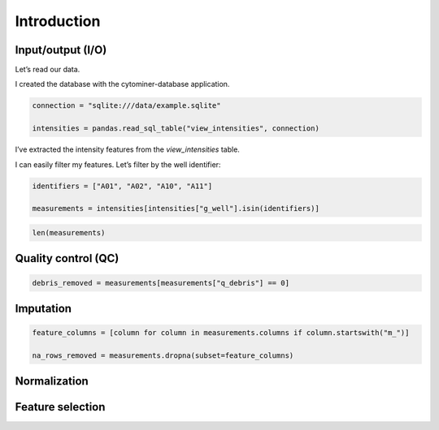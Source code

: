 Introduction
============

Input/output (I/O)
------------------

Let’s read our data.

I created the database with the cytominer-database application.

.. code-block:: python

    connection = "sqlite:///data/example.sqlite"

    intensities = pandas.read_sql_table("view_intensities", connection)

I’ve extracted the intensity features from the `view_intensities` table.

I can easily filter my features. Let’s filter by the well identifier:

.. code-block:: python

    identifiers = ["A01", "A02", "A10", "A11"]

    measurements = intensities[intensities["g_well"].isin(identifiers)]

.. code-block:: python

    len(measurements)

Quality control (QC)
--------------------

.. code-block:: python

    debris_removed = measurements[measurements["q_debris"] == 0]

Imputation
----------

.. code-block:: python

    feature_columns = [column for column in measurements.columns if column.startswith("m_")]

    na_rows_removed = measurements.dropna(subset=feature_columns)

Normalization
-------------

Feature selection
-----------------
